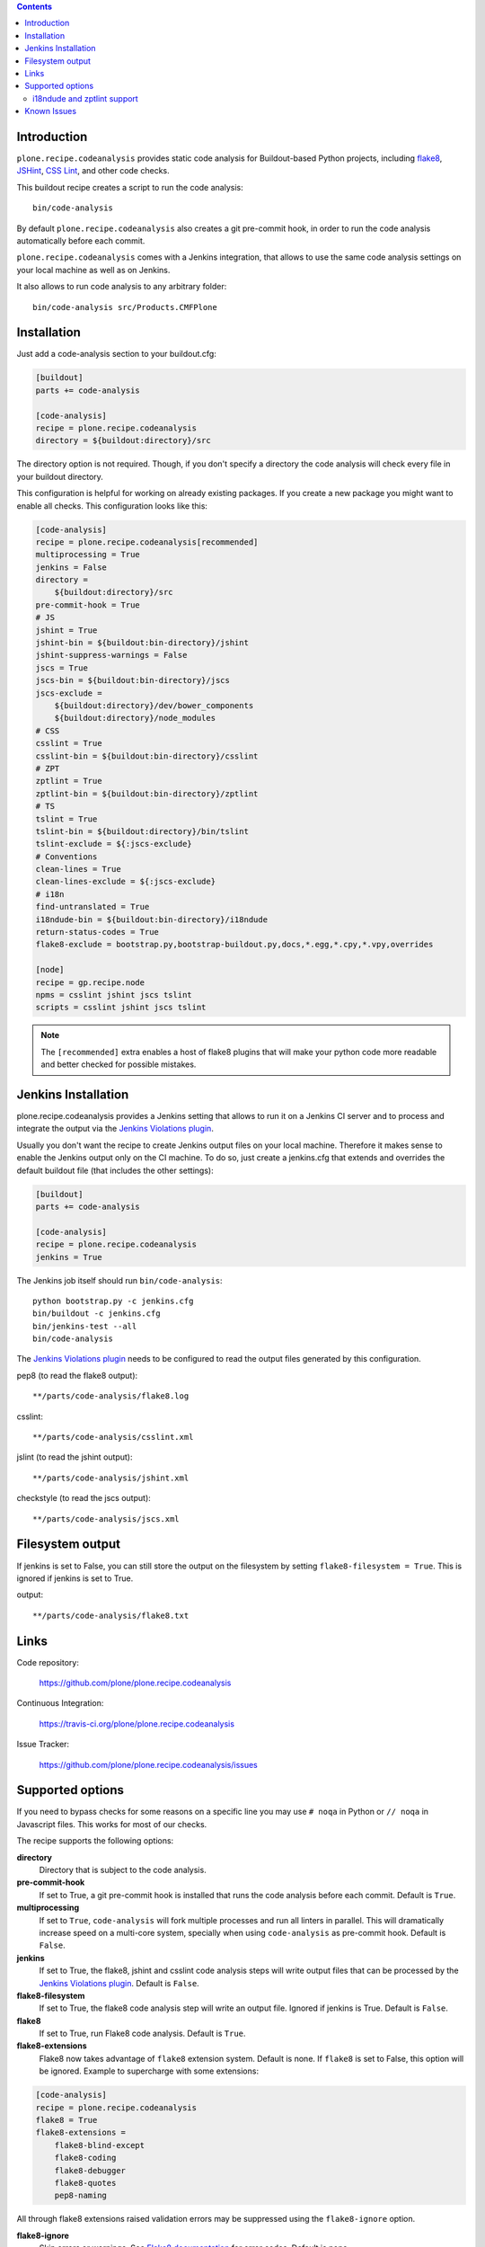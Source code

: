.. image:: https://img.shields.io/pypi/status/plone.recipe.codeanalysis.svg
    :target: https://pypi.python.org/pypi/plone.recipe.codeanalysis/
    :alt: Egg Status

.. image:: https://img.shields.io/travis/plone/plone.recipe.codeanalysis/master.svg
    :target: http://travis-ci.org/plone/plone.recipe.codeanalysis
    :alt: Travis Build Status

.. image:: https://img.shields.io/coveralls/plone/plone.recipe.codeanalysis/master.svg
    :target: https://coveralls.io/r/plone/plone.recipe.codeanalysis
    :alt: Test Coverage

.. image:: https://img.shields.io/pypi/dm/plone.recipe.codeanalysis.svg
    :target: https://pypi.python.org/pypi/plone.recipe.codeanalysis/
    :alt: Downloads

.. image:: https://img.shields.io/pypi/pyversions/plone.recipe.codeanalysis.svg
    :target: https://pypi.python.org/pypi/plone.recipe.codeanalysis/
    :alt: Python Versions

.. image:: https://img.shields.io/pypi/v/plone.recipe.codeanalysis.svg
    :target: https://pypi.python.org/pypi/plone.recipe.codeanalysis/
    :alt: Latest Version

.. image:: https://img.shields.io/pypi/l/plone.recipe.codeanalysis.svg
    :target: https://pypi.python.org/pypi/plone.recipe.codeanalysis/
    :alt: License

.. contents::

Introduction
============

``plone.recipe.codeanalysis`` provides static code analysis for Buildout-based
Python projects, including `flake8`_, `JSHint`_, `CSS Lint`_, and
other code checks.

This buildout recipe creates a script to run the code analysis::

    bin/code-analysis

By default ``plone.recipe.codeanalysis`` also creates a git pre-commit hook, in
order to run the code analysis automatically before each commit.

``plone.recipe.codeanalysis`` comes with a Jenkins integration, that allows to
use the same code analysis settings on your local machine as well as on
Jenkins.

It also allows to run code analysis to any arbitrary folder::

    bin/code-analysis src/Products.CMFPlone


Installation
============

Just add a code-analysis section to your buildout.cfg:

.. code-block:: ini

    [buildout]
    parts += code-analysis

    [code-analysis]
    recipe = plone.recipe.codeanalysis
    directory = ${buildout:directory}/src

The directory option is not required. Though, if you don't specify a directory
the code analysis will check every file in your buildout directory.

This configuration is helpful for working on already existing packages.
If you create a new package you might want to enable all checks.
This configuration looks like this:

.. code-block:: ini

    [code-analysis]
    recipe = plone.recipe.codeanalysis[recommended]
    multiprocessing = True
    jenkins = False
    directory =
        ${buildout:directory}/src
    pre-commit-hook = True
    # JS
    jshint = True
    jshint-bin = ${buildout:bin-directory}/jshint
    jshint-suppress-warnings = False
    jscs = True
    jscs-bin = ${buildout:bin-directory}/jscs
    jscs-exclude =
        ${buildout:directory}/dev/bower_components
        ${buildout:directory}/node_modules
    # CSS
    csslint = True
    csslint-bin = ${buildout:bin-directory}/csslint
    # ZPT
    zptlint = True
    zptlint-bin = ${buildout:bin-directory}/zptlint
    # TS
    tslint = True
    tslint-bin = ${buildout:directory}/bin/tslint
    tslint-exclude = ${:jscs-exclude}
    # Conventions
    clean-lines = True
    clean-lines-exclude = ${:jscs-exclude}
    # i18n
    find-untranslated = True
    i18ndude-bin = ${buildout:bin-directory}/i18ndude
    return-status-codes = True
    flake8-exclude = bootstrap.py,bootstrap-buildout.py,docs,*.egg,*.cpy,*.vpy,overrides

    [node]
    recipe = gp.recipe.node
    npms = csslint jshint jscs tslint
    scripts = csslint jshint jscs tslint

.. note::
   The ``[recommended]`` extra enables a host of flake8 plugins that will make
   your python code more readable and better checked for possible mistakes.

Jenkins Installation
====================

plone.recipe.codeanalysis provides a Jenkins setting that allows to run it on a Jenkins CI server and to process and integrate the output via the
`Jenkins Violations plugin`_.

Usually you don't want the recipe to create Jenkins output files on your
local machine. Therefore it makes sense to enable the Jenkins output only
on the CI machine. To do so, just create a jenkins.cfg that extends and
overrides the default buildout file (that includes the other settings):

.. code-block:: ini

    [buildout]
    parts += code-analysis

    [code-analysis]
    recipe = plone.recipe.codeanalysis
    jenkins = True

The Jenkins job itself should run ``bin/code-analysis``::

    python bootstrap.py -c jenkins.cfg
    bin/buildout -c jenkins.cfg
    bin/jenkins-test --all
    bin/code-analysis

The `Jenkins Violations plugin`_ needs to be configured to read the output
files generated by this configuration.

pep8 (to read the flake8 output)::

    **/parts/code-analysis/flake8.log

csslint::

    **/parts/code-analysis/csslint.xml

jslint (to read the jshint output)::

    **/parts/code-analysis/jshint.xml

checkstyle (to read the jscs output)::

    **/parts/code-analysis/jscs.xml

Filesystem output
=================

If jenkins is set to False, you can still store the output on the filesystem by setting ``flake8-filesystem = True``.
This is ignored if jenkins is set to True.

output::

    **/parts/code-analysis/flake8.txt

Links
=====

Code repository:

    https://github.com/plone/plone.recipe.codeanalysis

Continuous Integration:

    https://travis-ci.org/plone/plone.recipe.codeanalysis

Issue Tracker:

    https://github.com/plone/plone.recipe.codeanalysis/issues


Supported options
=================

If you need to bypass checks for some reasons on a specific line you may use
``# noqa`` in Python or ``// noqa`` in Javascript files. This works for most
of our checks.

The recipe supports the following options:

**directory**
    Directory that is subject to the code analysis.

**pre-commit-hook**
    If set to True, a git pre-commit hook is installed that runs the code
    analysis before each commit. Default is ``True``.

**multiprocessing**
    If set to ``True``, ``code-analysis`` will fork multiple processes and run
    all linters in parallel. This will dramatically increase speed on a
    multi-core system, specially when using ``code-analysis`` as pre-commit
    hook. Default is ``False``.

**jenkins**
    If set to True, the flake8, jshint and csslint code analysis steps will
    write output files that can be processed by the
    `Jenkins Violations plugin`_. Default is ``False``.

**flake8-filesystem**
    If set to True, the flake8 code analysis step will
    write an output file. Ignored if jenkins is True. Default is ``False``.

**flake8**
    If set to True, run Flake8 code analysis. Default is ``True``.

**flake8-extensions**
    Flake8 now takes advantage of ``flake8`` extension system. Default is none.
    If ``flake8`` is set to False, this option will be ignored. Example to
    supercharge with some extensions:

.. code-block:: ini

    [code-analysis]
    recipe = plone.recipe.codeanalysis
    flake8 = True
    flake8-extensions =
        flake8-blind-except
        flake8-coding
        flake8-debugger
        flake8-quotes
        pep8-naming

All through flake8 extensions raised validation errors may be suppressed
using the ``flake8-ignore`` option.

**flake8-ignore**
    Skip errors or warnings. See `Flake8 documentation`_ for error codes.
    Default is none.

**flake8-exclude**
    Comma-separated filename and glob patterns default. Say you want to
    exclude bootstrap.py, setup.py and all collective.* and plone.* packages.
    Just set ``flake8-exclude=bootstrap.py,docs,*.egg,setup.py,collective.*,plone.*``
    in your buildout configuration. Default is
    ``bootstrap.py,bootstrap-buildout.py,docs,*.egg``.

**flake8-max-complexity**
    McCabe complexity threshold. Default is ``10``.

**flake8-max-line-length**
    Set maximum allowed line length. Default is ``79``.

.. note::
   You can add additional flake8 options as long as they are valid for flake8
   itself or any of its plugins. Just prefix them with ``flake8-``.

   For example, if you are using ``pep8-naming`` and want to change the list
   of ignored names, add the following line on your buildout.cfg:
   ``flake8-ignore-names = setUp,tearDown,setUpClass,tearDownClass``

   Look at flake8 documentation and its plugins to see which options are available.

**check-manifest**
    If set to True, ``check-manifest`` will be run to check you MANIFEST.in
    file. Default is ``False``.

**check-manifest-directory**
    Default is ``.`` which means check the current package where you included
    code-analysis in buildout.

    EXPERIMENTAL: For project buildouts where you use several source
    packages you may want to enter multiple directories or use
    ``${buildout:develop}`` to include all your development packages.

**jshint**
    If set to True, jshint code analysis is run. Default is ``False``. Note
    that plone.recipe.codeanalysis requires jshint >= 1.0.

**jshint-bin**
    JSHint executable. Default is ``jshint``. If you have JSHint installed on
    your system and in your path, there is nothing to do. To install JSHint in
    your buildout, use the following:

.. code-block:: ini

    [jshint]
    recipe = gp.recipe.node
    npms = jshint
    scripts = jshint

set jshint-bin to ``${buildout:bin-directory}/jshint``.

**jshint-exclude**
    Allows you to specify directories which you don't want to be linted.
    Default is none. If you want JSHint to skip some files you can list them
    in a file named ``.jshintignore``. See `JSHint documentation`_ for more
    details.

**jshint-suppress-warnings**
    By default warnings of jshint are suppressed and not shown. You may disable
    this by setting to False, default is ``True`` for backward compatibility
    reasons.

**jscs**
    If set to True, jscs code analysis is run. Default is ``False``.

    JavaScript Code Style options should be configured using a ``.jscs.json``
    file. You should align your javascript code to the next generation of
    Plone's javascript framework Mockup_ and take it's ``.jscs.json`` file
    which is available here:
    https://github.com/plone/mockup/blob/master/mockup/.jscs.json

    All configuration options are documented on the `jscs website`_.

**jscs-bin**
    Set the path to a custom version of JSCS, e.g. ``/usr/local/bin/jscs``.

    If you have Javascript Code Style Checker installed in your system and
    path, you have nothing to do. To install with Buildout, add the following
    section to your buildout and set jscs-bin to
    ``{buildout:bin-directory}/jscs``:

.. code-block:: ini

    [jscs]
    recipe = gp.recipe.node
    npms = jscs
    scripts = jscs

**jscs-exclude**
    Allows you to specify directories and/or files which you don't want to be
    checked. Default is none. Note that these directories have to be given in
    absolute paths, use ``${buildout:directory}/foo/bar/static/js-3rd-party``
    for example.

**csslint**
    If set to True, CSS Lint code analysis is run. Default is ``False``.

    CSS Lint options should be configured using a ``.csslintrc`` file. A
    typical ``.csslintrc`` file will look like this::

        --format=compact
        --quiet
        --ignore=adjoining-classes,floats,font-faces,font-sizes,ids,qualified-headings,unique-headings
        --exclude-list=foo/bar/static/third-party.css

    This typical configuration includes a list of CSS rules that will be
    ignored as they are `considered useless`_.

    See `CSS Lint documentation`_ and `CSS Lint command-line interface`_ for a
    detailed list and description of the rules.

**csslint-bin**
    Set the path to a custom version of CSS Lint, e.g. ``/usr/local/bin/csslint``.

    If you have CSS Lint installed in your system and path, you have nothing
    to do. To install CSS Lint with Buildout, add the following section to
    your buildout and set csslint-bin to
    ``{buildout:bin-directory}/csslint``:

.. code-block:: ini

    [csslint]
    recipe = gp.recipe.node
    npms = csslint
    scripts = csslint

**csslint-exclude**
    Allows you to specify directories and/or files which you don't want to be
    checked. Default is none.

**clean-lines**
    If set to True, **any file** containing trailing spaces or tabs anywhere
    on the lines will cause a warning. Default is ``False``.

**clean-lines-exclude**
    Allows you to specify directories and/or files which you don't want to be
    checked. Default is none.

**return-status-codes**
    If set to True, the ``bin/code-analysis`` script returns an error code
    that Continuous Integration servers (like Travis CI) can use to fail or
    pass a job, based on the code analyis output. Note that Jenkins usually
    does not need this option (this is better handled by the Jenkins
    Violations plugin). Note that this option does not have any effect on the
    other code analysis scripts. Default is ``False``.

i18ndude and zptlint support
----------------------------

To reduce the number of Zope/Plone direct dependencies, plone.recipe.codeanalysis no longer depends on `i18ndude`_ nor `zptlint`_;
in order to use the following options you have to install them on your
system:

**find-untranslated**
    If set to True, scan Zope templates to find untranslated strings.
    Default is ``False``.
    To use this you will need to set the ``i18ndude-bin`` option.

**find-untranslated-exclude**
    Allows you to specify directories and/or files which you don't want to be
    checked. Default is none.

**i18ndude-bin**
    Set the path to a custom version of `i18ndude`_.
    Default is none.

**zptlint**
    If set to True, zptlint code analysis is run.
    Default is ``False``.
    To use this you will need to set the ``zptlint-bin`` option.

**zptlint-bin**
    Set the path to a custom version of `zptlint`_.
    Default is none.

**zptlint-exclude**
    Allows you to specify directories and/or files which you don't want to be
    checked. Default is none.


Known Issues
============

JSHint "ERROR: Unknown option --verbose"::

    JSHint                [ OK ]
    ERROR: Unknown option --verbose

Upgrade JSHint to latest version (>= 1.0) to fix this issue, e.g.::

    $ sudo npm install -g jshint


JSHint "ERROR: Unknown option --exclude"::

    JSHint                [ OK ]
    ERROR: Unknown option --exclude

Upgrade JSHint to latest version (>= 2.1.6) to fix this issue, e.g.::

    $ sudo npm install -g jshint


.. _`considered useless`: http://2002-2012.mattwilcox.net/archive/entry/id/1054/
.. _`CSS Lint documentation`: https://github.com/CSSLint/csslint/wiki/Rules
.. _`CSS Lint command-line interface`: https://github.com/CSSLint/csslint/wiki/Command-line-interface
.. _`CSS Lint`: http://csslint.net/
.. _`Flake8 documentation`: http://flake8.readthedocs.org/en/latest/warnings.html#error-codes
.. _`Jenkins Violations plugin`: https://wiki.jenkins-ci.org/display/JENKINS/Violations
.. _`flake8`: https://pypi.python.org/pypi/flake8
.. _`JSHint documentation`: http://jshint.com/docs/
.. _`JSHint`: http://www.jshint.com/
.. _`PEP 3101 (Advanced String Formatting)`: http://www.python.org/dev/peps/pep-3101/
.. _`plone.api conventions`: http://ploneapi.readthedocs.org/en/latest/contribute/conventions.html#about-imports
.. _`zptlint`: https://pypi.python.org/pypi/zptlint
.. _`i18ndude`: https://pypi.python.org/pypi/i18ndude
.. _`Unit testing framework documentation`: http://docs.python.org/2/library/unittest.html#deprecated-aliases
.. _`Mockup`: https://github.com/plone/mockup
.. _`jscs website`: https://www.npmjs.org/package/jscs
